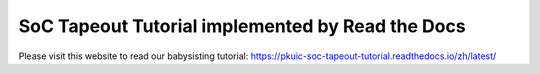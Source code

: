 SoC Tapeout Tutorial implemented by Read the Docs
=======================================

Please visit this website to read our babysisting tutorial: https://pkuic-soc-tapeout-tutorial.readthedocs.io/zh/latest/
